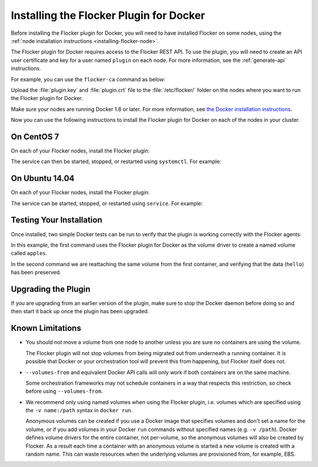 .. _install-docker-plugin:

========================================
Installing the Flocker Plugin for Docker
========================================

Before installing the Flocker plugin for Docker, you will need to have installed Flocker on some nodes, using the :ref:`node installation instructions <installing-flocker-node>`.

The Flocker plugin for Docker requires access to the Flocker REST API.
To use the plugin, you will need to create an API user certificate and key for a user named ``plugin`` on each node. 
For more information, see the :ref:`generate-api` instructions.

For example, you can use the ``flocker-ca`` command as below:

.. prompt:: bash $

   flocker-ca create-api-certificate plugin
   scp ./plugin.crt root@172.16.255.251:/etc/flocker/plugin.crt
   scp ./plugin.key root@172.16.255.251:/etc/flocker/plugin.key

Upload the :file:`plugin.key` and :file:`plugin.crt` file to the  :file:`/etc/flocker/` folder on the nodes where you want to run the Flocker plugin for Docker.

Make sure your nodes are running Docker 1.8 or later.
For more information, see `the Docker installation instructions <https://docs.docker.com/>`_.

Now you can use the following instructions to install the Flocker plugin for Docker on each of the nodes in your cluster.

On CentOS 7
===========

On each of your Flocker nodes, install the Flocker plugin:

.. prompt:: bash $

   yum install -y clusterhq-flocker-docker-plugin
   systemctl enable flocker-docker-plugin
   systemctl start flocker-docker-plugin

The service can then be started, stopped, or restarted using ``systemctl``.
For example:

.. prompt:: bash $

   systemctl restart flocker-docker-plugin


On Ubuntu 14.04
===============

On each of your Flocker nodes, install the Flocker plugin:

.. prompt:: bash $

   apt-get install clusterhq-flocker-docker-plugin

The service can be started, stopped, or restarted using ``service``.
For example:

.. prompt:: bash $

   service flocker-docker-plugin restart

Testing Your Installation
=========================

Once installed, two simple Docker tests can be run to verify that the plugin is working correctly with the Flocker agents:

.. prompt:: bash $

   docker run -v apples:/data --volume-driver flocker busybox sh -c "echo hello > /data/file.txt"
   docker run -v apples:/data --volume-driver flocker busybox sh -c "cat /data/file.txt"

In this example, the first command uses the Flocker plugin for Docker as the volume driver to create a named volume called ``apples``.

In the second command we are reattaching the same volume from the first container, and verifying that the data (``hello``) has been preserved.

Upgrading the Plugin
====================

If you are upgrading from an earlier version of the plugin, make sure to stop the Docker daemon before doing so and then start it back up once the plugin has been upgraded.

Known Limitations
=================

* You should not move a volume from one node to another unless you are sure no containers are using the volume.

  The Flocker plugin will not stop volumes from being migrated out from underneath a running container.
  It is possible that Docker or your orchestration tool will prevent this from happening, but Flocker itself does not.
* ``--volumes-from`` and equivalent Docker API calls will only work if both containers are on the same machine.

  Some orchestration frameworks may not schedule containers in a way that respects this restriction, so check before using ``--volumes-from``.
* We recommend only using named volumes when using the Flocker plugin, i.e. volumes which are specified using the ``-v name:/path`` syntax in ``docker run``.

  Anonymous volumes can be created if you use a Docker image that specifies volumes and don't set a name for the volume, or if you add volumes in your Docker ``run`` commands without specified names (e.g. ``-v /path``).
  Docker defines volume drivers for the entire container, not per-volume, so the anonymous volumes will also be created by Flocker.
  As a result each time a container with an anonymous volume is started a new volume is created with a random name.
  This can waste resources when the underlying volumes are provisioned from, for example, EBS.
